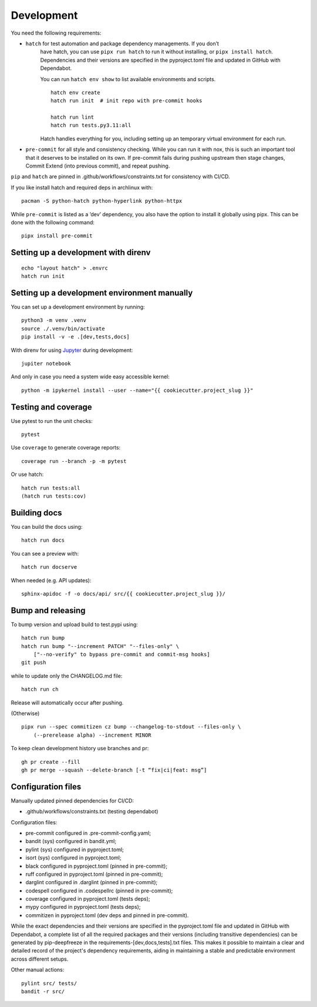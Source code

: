 .. _development:

Development
-----------

You need the following requirements:

- ``hatch`` for test automation and package dependency managements. If you don’t
   have hatch, you can use ``pipx run hatch`` to run it without installing, or
   ``pipx install hatch``. Dependencies and their versions are specified in the
   pyproject.toml file and updated in GitHub with Dependabot.

   You can run ``hatch env show`` to list available environments and scripts.

   ::

      hatch env create
      hatch run init  # init repo with pre-commit hooks

      hatch run lint
      hatch run tests.py3.11:all

   Hatch handles everything for you, including setting up an temporary
   virtual environment for each run.

-  ``pre-commit`` for all style and consistency checking. While you can
   run it with nox, this is such an important tool that it deserves to
   be installed on its own. If pre-commit fails during pushing upstream
   then stage changes, Commit Extend (into previous commit), and repeat
   pushing.

``pip`` and ``hatch`` are pinned in .github/workflows/constraints.txt for
consistency with CI/CD.

If you like install hatch and required deps in archlinux with::

   pacman -S python-hatch python-hyperlink python-httpx

While ``pre-commit`` is listed as a ’dev’ dependency, you also have the option
to install it globally using pipx. This can be done with the following command::

      pipx install pre-commit

Setting up a development with direnv
~~~~~~~~~~~~~~~~~~~~~~~~~~~~~~~~~~~~

::

   echo "layout hatch" > .envrc
   hatch run init

Setting up a development environment manually
~~~~~~~~~~~~~~~~~~~~~~~~~~~~~~~~~~~~~~~~~~~~~

You can set up a development environment by running:

::

   python3 -m venv .venv
   source ./.venv/bin/activate
   pip install -v -e .[dev,tests,docs]

With direnv for using `Jupyter <https://jupyter.org/>`__ during
development:

::

   jupiter notebook

And only in case you need a system wide easy accessible kernel:

::

   python -m ipykernel install --user --name="{{ cookiecutter.project_slug }}"

Testing and coverage
~~~~~~~~~~~~~~~~~~~~

Use pytest to run the unit checks:

::

   pytest

Use ``coverage`` to generate coverage reports:

::

   coverage run --branch -p -m pytest

Or use hatch:

::

   hatch run tests:all
   (hatch run tests:cov)

Building docs
~~~~~~~~~~~~~

You can build the docs using:

::

   hatch run docs

You can see a preview with:

::

   hatch run docserve

When needed (e.g. API updates):

::

   sphinx-apidoc -f -o docs/api/ src/{{ cookiecutter.project_slug }}/

Bump and releasing
~~~~~~~~~~~~~~~~~~

To bump version and upload build to test.pypi using:

::

   hatch run bump
   hatch run bump "--increment PATCH" "--files-only" \
       ["--no-verify" to bypass pre-commit and commit-msg hooks]
   git push

while to update only the CHANGELOG.md file:

::

   hatch run ch

Release will automatically occur after pushing.

(Otherwise)

::

   pipx run --spec commitizen cz bump --changelog-to-stdout --files-only \
       (--prerelease alpha) --increment MINOR

To keep clean development history use branches and pr:

::

   gh pr create --fill
   gh pr merge --squash --delete-branch [-t “fix|ci|feat: msg”]

Configuration files
~~~~~~~~~~~~~~~~~~~

Manually updated pinned dependencies for CI/CD:

-  .github/workflows/constraints.txt (testing dependabot)

Configuration files:

-  pre-commit configured in .pre-commit-config.yaml;
-  bandit (sys) configured in bandit.yml;
-  pylint (sys) configured in pyproject.toml;
-  isort (sys) configured in pyproject.toml;
-  black configured in pyproject.toml (pinned in pre-commit);
-  ruff configured in pyproject.toml (pinned in pre-commit);
-  darglint configured in .darglint (pinned in pre-commit);
-  codespell configured in .codespellrc (pinned in pre-commit);
-  coverage configured in pyproject.toml (tests deps);
-  mypy configured in pyproject.toml (tests deps);
-  commitizen in pyproject.toml (dev deps and pinned in pre-commit).

While the exact dependencies and their versions are specified in the
pyproject.toml file and updated in GitHub with Dependabot, a complete list of
all the required packages and their versions (including transitive dependencies)
can be generated by pip-deepfreeze in the requirements-[dev,docs,tests].txt
files. This makes it possible to maintain a clear and detailed record of the
project's dependency requirements, aiding in maintaining a stable and
predictable environment across different setups.

Other manual actions:

::

   pylint src/ tests/
   bandit -r src/
